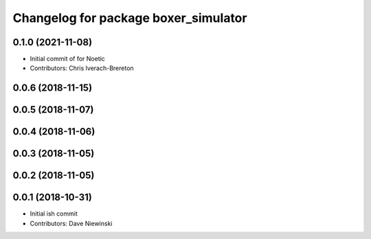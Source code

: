 ^^^^^^^^^^^^^^^^^^^^^^^^^^^^^^^^^^^^^
Changelog for package boxer_simulator
^^^^^^^^^^^^^^^^^^^^^^^^^^^^^^^^^^^^^

0.1.0 (2021-11-08)
------------------

* Initial commit of for Noetic
* Contributors: Chris Iverach-Brereton

0.0.6 (2018-11-15)
------------------

0.0.5 (2018-11-07)
------------------

0.0.4 (2018-11-06)
------------------

0.0.3 (2018-11-05)
------------------

0.0.2 (2018-11-05)
------------------

0.0.1 (2018-10-31)
------------------
* Initial ish commit
* Contributors: Dave Niewinski
